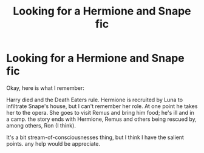 #+TITLE: Looking for a Hermione and Snape fic

* Looking for a Hermione and Snape fic
:PROPERTIES:
:Author: KM02144
:Score: 5
:DateUnix: 1577900807.0
:DateShort: 2020-Jan-01
:FlairText: Request
:END:
Okay, here is what I remember:

Harry died and the Death Eaters rule. Hermione is recruited by Luna to infiltrate Snape's house, but I can't remember her role. At one point he takes her to the opera. She goes to visit Remus and bring him food; he's ill and in a camp. the story ends with Hermione, Remus and others being rescued by, among others, Ron (I think).

It's a bit stream-of-consciousnesses thing, but I think I have the salient points. any help would be appreciate.

